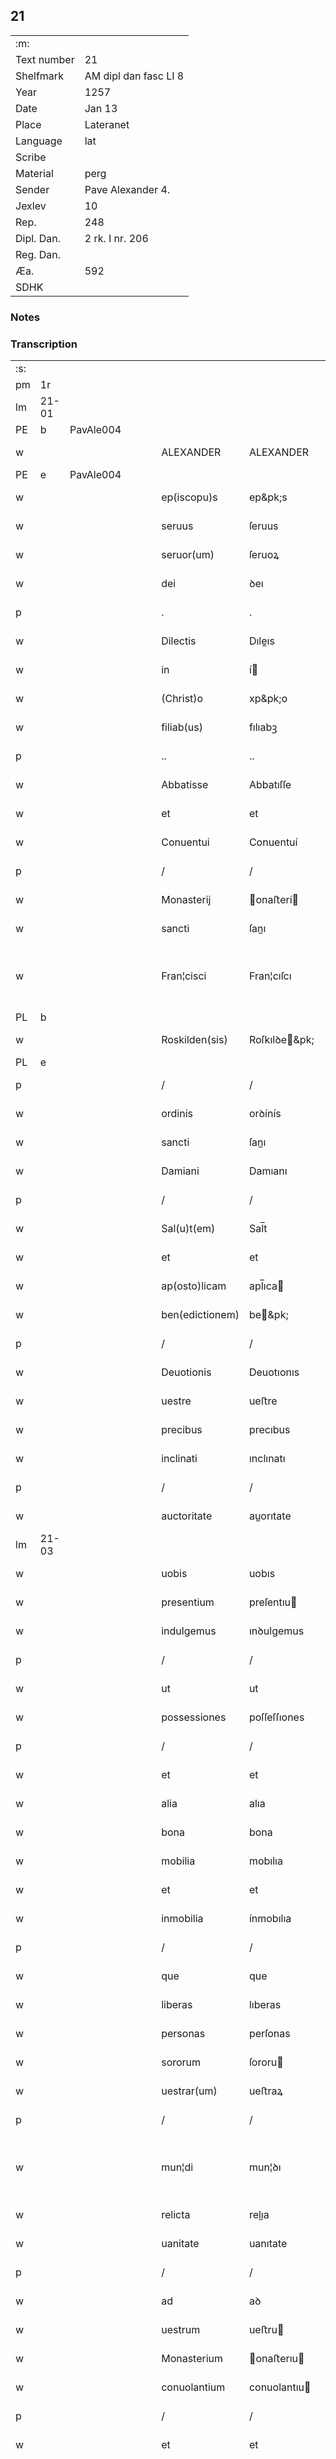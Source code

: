 ** 21
| :m:         |                       |
| Text number | 21                    |
| Shelfmark   | AM dipl dan fasc LI 8 |
| Year        | 1257                  |
| Date        | Jan 13                |
| Place       | Lateranet             |
| Language    | lat                   |
| Scribe      |                       |
| Material    | perg                  |
| Sender      | Pave Alexander 4.     |
| Jexlev      | 10                    |
| Rep.        | 248                   |
| Dipl. Dan.  | 2 rk. I nr. 206       |
| Reg. Dan.   |                       |
| Æa.         | 592                   |
| SDHK        |                       |

*** Notes


*** Transcription
| :s: |       |   |   |   |   |                 |               |   |   |   |   |     |   |   |   |             |
| pm  | 1r    |   |   |   |   |                 |               |   |   |   |   |     |   |   |   |             |
| lm  | 21-01 |   |   |   |   |                 |               |   |   |   |   |     |   |   |   |             |
| PE  | b     | PavAle004  |   |   |   |                 |               |   |   |   |   |     |   |   |   |             |
| w   |       |   |   |   |   | ALEXANDER       | ALEXANDER     |   |   |   |   | lat |   |   |   |       21-01 |
| PE  | e     | PavAle004  |   |   |   |                 |               |   |   |   |   |     |   |   |   |             |
| w   |       |   |   |   |   | ep(iscopu)s     | ep&pk;s       |   |   |   |   | lat |   |   |   |       21-01 |
| w   |       |   |   |   |   | seruus          | ſeruus        |   |   |   |   | lat |   |   |   |       21-01 |
| w   |       |   |   |   |   | seruor(um)      | ſeruoꝝ        |   |   |   |   | lat |   |   |   |       21-01 |
| w   |       |   |   |   |   | dei             | ꝺeı           |   |   |   |   | lat |   |   |   |       21-01 |
| p   |       |   |   |   |   | .               | .             |   |   |   |   | lat |   |   |   |       21-01 |
| w   |       |   |   |   |   | Dilectis        | Dıleıs       |   |   |   |   | lat |   |   |   |       21-01 |
| w   |       |   |   |   |   | in              | í            |   |   |   |   | lat |   |   |   |       21-01 |
| w   |       |   |   |   |   | (Christ)o       | xp&pk;o       |   |   |   |   | lat |   |   |   |       21-01 |
| w   |       |   |   |   |   | filiab(us)      | fılıabꝫ       |   |   |   |   | lat |   |   |   |       21-01 |
| p   |       |   |   |   |   | ..              | ..            |   |   |   |   | lat |   |   |   |       21-01 |
| w   |       |   |   |   |   | Abbatisse       | Abbatıſſe     |   |   |   |   | lat |   |   |   |       21-01 |
| w   |       |   |   |   |   | et              | et            |   |   |   |   | lat |   |   |   |       21-01 |
| w   |       |   |   |   |   | Conuentui       | Conuentuí     |   |   |   |   | lat |   |   |   |       21-01 |
| p   |       |   |   |   |   | /               | /             |   |   |   |   | lat |   |   |   |       21-01 |
| w   |       |   |   |   |   | Monasterij      | onaﬅerí     |   |   |   |   | lat |   |   |   |       21-01 |
| w   |       |   |   |   |   | sancti          | ſanı         |   |   |   |   | lat |   |   |   |       21-01 |
| w   |       |   |   |   |   | Fran¦cisci      | Fran¦cıſcı    |   |   |   |   | lat |   |   |   | 21-01—21-02 |
| PL  | b     |   |   |   |   |                 |               |   |   |   |   |     |   |   |   |             |
| w   |       |   |   |   |   | Roskilden(sis)  | Roſkılꝺe&pk; |   |   |   |   | lat |   |   |   |       21-02 |
| PL  | e     |   |   |   |   |                 |               |   |   |   |   |     |   |   |   |             |
| p   |       |   |   |   |   | /               | /             |   |   |   |   | lat |   |   |   |       21-02 |
| w   |       |   |   |   |   | ordinis         | orꝺínís       |   |   |   |   | lat |   |   |   |       21-02 |
| w   |       |   |   |   |   | sancti          | ſanı         |   |   |   |   | lat |   |   |   |       21-02 |
| w   |       |   |   |   |   | Damiani         | Damıanı       |   |   |   |   | lat |   |   |   |       21-02 |
| p   |       |   |   |   |   | /               | /             |   |   |   |   | lat |   |   |   |       21-02 |
| w   |       |   |   |   |   | Sal(u)t(em)     | Sal̅t          |   |   |   |   | lat |   |   |   |       21-02 |
| w   |       |   |   |   |   | et              | et            |   |   |   |   | lat |   |   |   |       21-02 |
| w   |       |   |   |   |   | ap(osto)licam   | apl̅ıca       |   |   |   |   | lat |   |   |   |       21-02 |
| w   |       |   |   |   |   | ben(edictionem) | be&pk;       |   |   |   |   | lat |   |   |   |       21-02 |
| p   |       |   |   |   |   | /               | /             |   |   |   |   | lat |   |   |   |       21-02 |
| w   |       |   |   |   |   | Deuotionis      | Deuotıonıs    |   |   |   |   | lat |   |   |   |       21-02 |
| w   |       |   |   |   |   | uestre          | ueﬅre         |   |   |   |   | lat |   |   |   |       21-02 |
| w   |       |   |   |   |   | precibus        | precıbus      |   |   |   |   | lat |   |   |   |       21-02 |
| w   |       |   |   |   |   | inclinati       | ınclınatı     |   |   |   |   | lat |   |   |   |       21-02 |
| p   |       |   |   |   |   | /               | /             |   |   |   |   | lat |   |   |   |       21-02 |
| w   |       |   |   |   |   | auctoritate     | auorıtate    |   |   |   |   | lat |   |   |   |       21-02 |
| lm  | 21-03 |   |   |   |   |                 |               |   |   |   |   |     |   |   |   |             |
| w   |       |   |   |   |   | uobis           | uobıs         |   |   |   |   | lat |   |   |   |       21-03 |
| w   |       |   |   |   |   | presentium      | preſentıu    |   |   |   |   | lat |   |   |   |       21-03 |
| w   |       |   |   |   |   | indulgemus      | ınꝺulgemus    |   |   |   |   | lat |   |   |   |       21-03 |
| p   |       |   |   |   |   | /               | /             |   |   |   |   | lat |   |   |   |       21-03 |
| w   |       |   |   |   |   | ut              | ut            |   |   |   |   | lat |   |   |   |       21-03 |
| w   |       |   |   |   |   | possessiones    | poſſeſſıones  |   |   |   |   | lat |   |   |   |       21-03 |
| p   |       |   |   |   |   | /               | /             |   |   |   |   | lat |   |   |   |       21-03 |
| w   |       |   |   |   |   | et              | et            |   |   |   |   | lat |   |   |   |       21-03 |
| w   |       |   |   |   |   | alia            | alıa          |   |   |   |   | lat |   |   |   |       21-03 |
| w   |       |   |   |   |   | bona            | bona          |   |   |   |   | lat |   |   |   |       21-03 |
| w   |       |   |   |   |   | mobilia         | mobılıa       |   |   |   |   | lat |   |   |   |       21-03 |
| w   |       |   |   |   |   | et              | et            |   |   |   |   | lat |   |   |   |       21-03 |
| w   |       |   |   |   |   | inmobilia       | ínmobılıa     |   |   |   |   | lat |   |   |   |       21-03 |
| p   |       |   |   |   |   | /               | /             |   |   |   |   | lat |   |   |   |       21-03 |
| w   |       |   |   |   |   | que             | que           |   |   |   |   | lat |   |   |   |       21-03 |
| w   |       |   |   |   |   | liberas         | lıberas       |   |   |   |   | lat |   |   |   |       21-03 |
| w   |       |   |   |   |   | personas        | perſonas      |   |   |   |   | lat |   |   |   |       21-03 |
| w   |       |   |   |   |   | sororum         | ſororu       |   |   |   |   | lat |   |   |   |       21-03 |
| w   |       |   |   |   |   | uestrar(um)     | ueﬅraꝝ        |   |   |   |   | lat |   |   |   |       21-03 |
| p   |       |   |   |   |   | /               | /             |   |   |   |   | lat |   |   |   |       21-03 |
| w   |       |   |   |   |   | mun¦di          | mun¦ꝺı        |   |   |   |   | lat |   |   |   | 21-03—21-04 |
| w   |       |   |   |   |   | relicta         | relıa        |   |   |   |   | lat |   |   |   |       21-04 |
| w   |       |   |   |   |   | uanitate        | uanıtate      |   |   |   |   | lat |   |   |   |       21-04 |
| p   |       |   |   |   |   | /               | /             |   |   |   |   | lat |   |   |   |       21-04 |
| w   |       |   |   |   |   | ad              | aꝺ            |   |   |   |   | lat |   |   |   |       21-04 |
| w   |       |   |   |   |   | uestrum         | ueﬅru        |   |   |   |   | lat |   |   |   |       21-04 |
| w   |       |   |   |   |   | Monasterium     | onaﬅerıu    |   |   |   |   | lat |   |   |   |       21-04 |
| w   |       |   |   |   |   | conuolantium    | conuolantıu  |   |   |   |   | lat |   |   |   |       21-04 |
| p   |       |   |   |   |   | /               | /             |   |   |   |   | lat |   |   |   |       21-04 |
| w   |       |   |   |   |   | et              | et            |   |   |   |   | lat |   |   |   |       21-04 |
| w   |       |   |   |   |   | professionem    | profeſſıone  |   |   |   |   | lat |   |   |   |       21-04 |
| w   |       |   |   |   |   | facientium      | facıentıu    |   |   |   |   | lat |   |   |   |       21-04 |
| w   |       |   |   |   |   | in              | í            |   |   |   |   | lat |   |   |   |       21-04 |
| w   |       |   |   |   |   | eodem           | eoꝺe         |   |   |   |   | lat |   |   |   |       21-04 |
| p   |       |   |   |   |   | /               | /             |   |   |   |   | lat |   |   |   |       21-04 |
| w   |       |   |   |   |   | iure            | íure          |   |   |   |   | lat |   |   |   |       21-04 |
| w   |       |   |   |   |   | successionis    | ſucceſſıonıs  |   |   |   |   | lat |   |   |   |       21-04 |
| p   |       |   |   |   |   | /               | /             |   |   |   |   | lat |   |   |   |       21-04 |
| w   |       |   |   |   |   | uel             | uel           |   |   |   |   | lat |   |   |   |       21-04 |
| lm  | 21-05 |   |   |   |   |                 |               |   |   |   |   |     |   |   |   |             |
| w   |       |   |   |   |   | alio            | alıo          |   |   |   |   | lat |   |   |   |       21-05 |
| w   |       |   |   |   |   | iusto           | ıuﬅo          |   |   |   |   | lat |   |   |   |       21-05 |
| w   |       |   |   |   |   | titulo          | tıtulo        |   |   |   |   | lat |   |   |   |       21-05 |
| p   |       |   |   |   |   | /               | /             |   |   |   |   | lat |   |   |   |       21-05 |
| w   |       |   |   |   |   | si              | ſı            |   |   |   |   | lat |   |   |   |       21-05 |
| w   |       |   |   |   |   | remansissent    | remanſıſſent  |   |   |   |   | lat |   |   |   |       21-05 |
| w   |       |   |   |   |   | in              | í            |   |   |   |   | lat |   |   |   |       21-05 |
| w   |       |   |   |   |   | seculo          | ſeculo        |   |   |   |   | lat |   |   |   |       21-05 |
| w   |       |   |   |   |   | contigissent    | contıgıſſent  |   |   |   |   | lat |   |   |   |       21-05 |
| p   |       |   |   |   |   | /               | /             |   |   |   |   | lat |   |   |   |       21-05 |
| w   |       |   |   |   |   | et              | et            |   |   |   |   | lat |   |   |   |       21-05 |
| w   |       |   |   |   |   | libere          | lıbere        |   |   |   |   | lat |   |   |   |       21-05 |
| w   |       |   |   |   |   | potuissent      | potuıſſent    |   |   |   |   | lat |   |   |   |       21-05 |
| w   |       |   |   |   |   | alijs           | alís         |   |   |   |   | lat |   |   |   |       21-05 |
| w   |       |   |   |   |   | erogare         | erogare       |   |   |   |   | lat |   |   |   |       21-05 |
| p   |       |   |   |   |   | /               | /             |   |   |   |   | lat |   |   |   |       21-05 |
| w   |       |   |   |   |   | exceptis        | exceptıs      |   |   |   |   | lat |   |   |   |       21-05 |
| w   |       |   |   |   |   | rebus           | rebus         |   |   |   |   | lat |   |   |   |       21-05 |
| w   |       |   |   |   |   | feudalib(us)    | feuꝺalıbꝫ     |   |   |   |   | lat |   |   |   |       21-05 |
| p   |       |   |   |   |   | /               | /             |   |   |   |   | lat |   |   |   |       21-05 |
| w   |       |   |   |   |   | exigere         | exıgere       |   |   |   |   | lat |   |   |   |       21-05 |
| lm  | 21-06 |   |   |   |   |                 |               |   |   |   |   |     |   |   |   |             |
| w   |       |   |   |   |   | petere          | petere        |   |   |   |   | lat |   |   |   |       21-06 |
| p   |       |   |   |   |   | /               | /             |   |   |   |   | lat |   |   |   |       21-06 |
| w   |       |   |   |   |   | ac              | ac            |   |   |   |   | lat |   |   |   |       21-06 |
| w   |       |   |   |   |   | retinere        | retınere      |   |   |   |   | lat |   |   |   |       21-06 |
| p   |       |   |   |   |   | /               | /             |   |   |   |   | lat |   |   |   |       21-06 |
| w   |       |   |   |   |   | libere          | lıbere        |   |   |   |   | lat |   |   |   |       21-06 |
| w   |       |   |   |   |   | ualeatis        | ualeatıs      |   |   |   |   | lat |   |   |   |       21-06 |
| p   |       |   |   |   |   | .               | .             |   |   |   |   | lat |   |   |   |       21-06 |
| w   |       |   |   |   |   | Nulli           | Nullı         |   |   |   |   | lat |   |   |   |       21-06 |
| w   |       |   |   |   |   | ergo            | ergo          |   |   |   |   | lat |   |   |   |       21-06 |
| w   |       |   |   |   |   | omnino          | omnıno        |   |   |   |   | lat |   |   |   |       21-06 |
| w   |       |   |   |   |   | hominum         | homınu       |   |   |   |   | lat |   |   |   |       21-06 |
| p   |       |   |   |   |   | /               | /             |   |   |   |   | lat |   |   |   |       21-06 |
| w   |       |   |   |   |   | liceat          | lıceat        |   |   |   |   | lat |   |   |   |       21-06 |
| w   |       |   |   |   |   | hanc            | hanc          |   |   |   |   | lat |   |   |   |       21-06 |
| w   |       |   |   |   |   | paginam         | pagına       |   |   |   |   | lat |   |   |   |       21-06 |
| p   |       |   |   |   |   | /               | /             |   |   |   |   | lat |   |   |   |       21-06 |
| w   |       |   |   |   |   | nostre          | noſtre        |   |   |   |   | lat |   |   |   |       21-06 |
| w   |       |   |   |   |   | concessionis    | conceſſıonís  |   |   |   |   | lat |   |   |   |       21-06 |
| w   |       |   |   |   |   | infrin¦gere     | ınfrın¦gere   |   |   |   |   | lat |   |   |   | 21-06—21-07 |
| p   |       |   |   |   |   | /               | /             |   |   |   |   | lat |   |   |   |       21-07 |
| w   |       |   |   |   |   | uel             | uel           |   |   |   |   | lat |   |   |   |       21-07 |
| w   |       |   |   |   |   | ei              | eı            |   |   |   |   | lat |   |   |   |       21-07 |
| w   |       |   |   |   |   | ausu            | auſu          |   |   |   |   | lat |   |   |   |       21-07 |
| w   |       |   |   |   |   | temerario       | temerarıo     |   |   |   |   | lat |   |   |   |       21-07 |
| p   |       |   |   |   |   | /               | /             |   |   |   |   | lat |   |   |   |       21-07 |
| w   |       |   |   |   |   | contraire       | contraıre     |   |   |   |   | lat |   |   |   |       21-07 |
| p   |       |   |   |   |   | .               | .             |   |   |   |   | lat |   |   |   |       21-07 |
| w   |       |   |   |   |   | Siquis          | Sıquís        |   |   |   |   | lat |   |   |   |       21-07 |
| w   |       |   |   |   |   | autem           | aute         |   |   |   |   | lat |   |   |   |       21-07 |
| w   |       |   |   |   |   | hoc             | hoc           |   |   |   |   | lat |   |   |   |       21-07 |
| w   |       |   |   |   |   | attemptare      | attemptare    |   |   |   |   | lat |   |   |   |       21-07 |
| w   |       |   |   |   |   | presumpserit    | preſumpſerıt  |   |   |   |   | lat |   |   |   |       21-07 |
| p   |       |   |   |   |   | /               | /             |   |   |   |   | lat |   |   |   |       21-07 |
| w   |       |   |   |   |   | indignationem   | ınꝺıgnatıone |   |   |   |   | lat |   |   |   |       21-07 |
| w   |       |   |   |   |   | omnipotentis    | omnıpotentıs  |   |   |   |   | lat |   |   |   |       21-07 |
| w   |       |   |   |   |   | dei             | ꝺeı           |   |   |   |   | lat |   |   |   |       21-07 |
| p   |       |   |   |   |   | /               | /             |   |   |   |   | lat |   |   |   |       21-07 |
| lm  | 21-08 |   |   |   |   |                 |               |   |   |   |   |     |   |   |   |             |
| w   |       |   |   |   |   | et              | et            |   |   |   |   | lat |   |   |   |       21-08 |
| w   |       |   |   |   |   | beatorum        | beatoru      |   |   |   |   | lat |   |   |   |       21-08 |
| w   |       |   |   |   |   | Petri           | Petrı         |   |   |   |   | lat |   |   |   |       21-08 |
| w   |       |   |   |   |   | et              | et            |   |   |   |   | lat |   |   |   |       21-08 |
| w   |       |   |   |   |   | Pauli           | Paulı         |   |   |   |   | lat |   |   |   |       21-08 |
| p   |       |   |   |   |   | /               | /             |   |   |   |   | lat |   |   |   |       21-08 |
| w   |       |   |   |   |   | apostolorum     | apoﬅoloru    |   |   |   |   | lat |   |   |   |       21-08 |
| w   |       |   |   |   |   | eius            | eíus          |   |   |   |   | lat |   |   |   |       21-08 |
| w   |       |   |   |   |   | se              | ſe            |   |   |   |   | lat |   |   |   |       21-08 |
| w   |       |   |   |   |   | nouerit         | nouerıt       |   |   |   |   | lat |   |   |   |       21-08 |
| w   |       |   |   |   |   | incursurum      | íncurſuru    |   |   |   |   | lat |   |   |   |       21-08 |
| p   |       |   |   |   |   | /               | /             |   |   |   |   | lat |   |   |   |       21-08 |
| w   |       |   |   |   |   | Dat(um)         | Dat&pk;       |   |   |   |   | lat |   |   |   |       21-08 |
| w   |       |   |   |   |   | Lateran(i)      | Latera&pk;   |   |   |   |   | lat |   |   |   |       21-08 |
| lm  | 21-09 |   |   |   |   |                 |               |   |   |   |   |     |   |   |   |             |
| w   |       |   |   |   |   | Jd(us)          | Ɉꝺ            |   |   |   |   | lat |   |   |   |       21-09 |
| w   |       |   |   |   |   | Januar(ii)      | Januarꝶ       |   |   |   |   | lat |   |   |   |       21-09 |
| p   |       |   |   |   |   | .               | .             |   |   |   |   | lat |   |   |   |       21-09 |
| w   |       |   |   |   |   | Pontificatus    | Pontıfıcatus  |   |   |   |   | lat |   |   |   |       21-09 |
| w   |       |   |   |   |   | n(ost)rj        | nr&pk;ȷ       |   |   |   |   | lat |   |   |   |       21-09 |
| w   |       |   |   |   |   | Anno            | nno          |   |   |   |   | lat |   |   |   |       21-09 |
| w   |       |   |   |   |   | Tertio          | Tertıo        |   |   |   |   | lat |   |   |   |       21-09 |
| p   |       |   |   |   |   | .               | .             |   |   |   |   | lat |   |   |   |       21-09 |
| :e: |       |   |   |   |   |                 |               |   |   |   |   |     |   |   |   |             |
